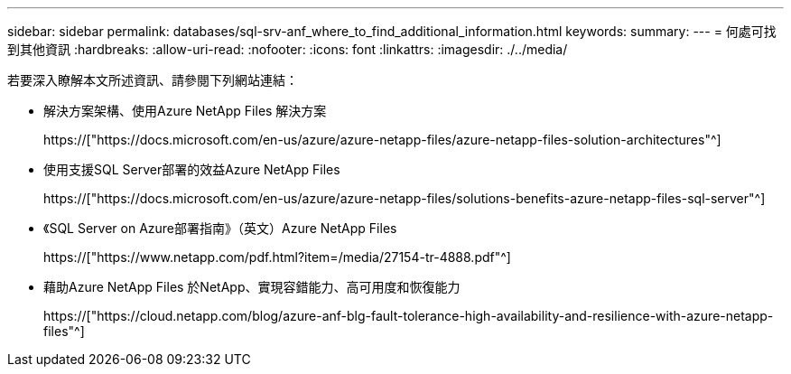 ---
sidebar: sidebar 
permalink: databases/sql-srv-anf_where_to_find_additional_information.html 
keywords:  
summary:  
---
= 何處可找到其他資訊
:hardbreaks:
:allow-uri-read: 
:nofooter: 
:icons: font
:linkattrs: 
:imagesdir: ./../media/


若要深入瞭解本文所述資訊、請參閱下列網站連結：

* 解決方案架構、使用Azure NetApp Files 解決方案
+
https://["https://docs.microsoft.com/en-us/azure/azure-netapp-files/azure-netapp-files-solution-architectures"^]

* 使用支援SQL Server部署的效益Azure NetApp Files
+
https://["https://docs.microsoft.com/en-us/azure/azure-netapp-files/solutions-benefits-azure-netapp-files-sql-server"^]

* 《SQL Server on Azure部署指南》（英文）Azure NetApp Files
+
https://["https://www.netapp.com/pdf.html?item=/media/27154-tr-4888.pdf"^]

* 藉助Azure NetApp Files 於NetApp、實現容錯能力、高可用度和恢復能力
+
https://["https://cloud.netapp.com/blog/azure-anf-blg-fault-tolerance-high-availability-and-resilience-with-azure-netapp-files"^]


